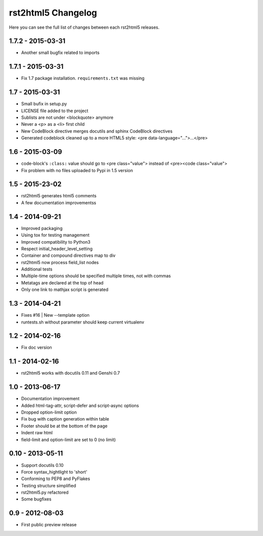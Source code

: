 ===================
rst2html5 Changelog
===================

Here you can see the full list of changes between each rst2html5 releases.

1.7.2 - 2015-03-31
==================

* Another small bugfix related to imports

1.7.1 - 2015-03-31
==================

* Fix 1.7 package installation. :literal:`requirements.txt` was missing

1.7 - 2015-03-31
================

* Small bufix in setup.py
* LICENSE file added to the project
* Sublists are not under <blockquote> anymore
* Never a <p> as a <li> first child
* New CodeBlock directive merges docutils and sphinx CodeBlock directives
* Generated codeblock cleaned up to a more HTML5 style: <pre data-language="...">...</pre>

1.6 - 2015-03-09
================

* code-block's :literal:`:class:` value should go to <pre class="value"> instead of <pre><code class="value">
* Fix problem with no files uploaded to Pypi in 1.5 version


1.5 - 2015-23-02
================

* rst2html5 generates html5 comments
* A few documentation improvementss

1.4 - 2014-09-21
================

* Improved packaging
* Using tox for testing management
* Improved compatibility to Python3
* Respect initial_header_level_setting
* Container and compound directives map to div
* rst2html5 now process field_list nodes
* Additional tests
* Multiple-time options should be specified multiple times, not with commas
* Metatags are declared at the top of head
* Only one link to mathjax script is generated


1.3 - 2014-04-21
================

* Fixes #16 | New --template option
* runtests.sh without parameter should keep current virtualenv


1.2 - 2014-02-16
================

* Fix doc version


1.1 - 2014-02-16
================

* rst2html5 works with docutils 0.11 and Genshi 0.7


1.0 - 2013-06-17
================

* Documentation improvement
* Added html-tag-attr, script-defer and script-async options
* Dropped option-limit option
* Fix bug with caption generation within table
* Footer should be at the bottom of the page
* Indent raw html
* field-limit and option-limit are set to 0 (no limit)


0.10 - 2013-05-11
=================

* Support docutils 0.10
* Force syntax_hightlight to 'short'
* Conforming to PEP8 and PyFlakes
* Testing structure simplified
* rst2html5.py refactored
* Some bugfixes

0.9 - 2012-08-03
================

* First public preview release
